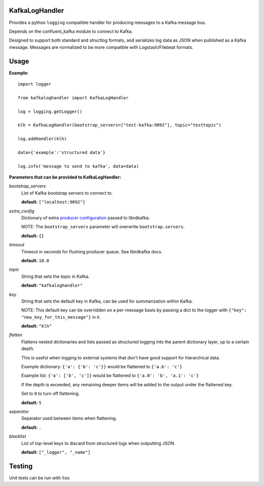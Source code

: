 KafkaLogHandler
===============

Provides a python ``logging`` compatible handler for producing messages to a
Kafka message bus.

Depends on the confluent_kafka module to connect to Kafka.

Designed to support both standard and structlog formats, and serializes log
data as JSON when published as a Kafka message.  Messages are normalized to be
more compatible with Logstash/Filebeat formats.

Usage
=====

**Example:**

::

  import logger

  from kafkaloghandler import KafkaLogHandler

  log = logging.getLogger()

  klh = KafkaLogHandler(bootstrap_servers=["test-kafka:9092"], topic="testtopic")

  log.addHandler(klh)

  data={'example':'structured data'}

  log.info('message to send to kafka', data=data)


**Parameters that can be provided to KafkaLogHandler:**

*bootstrap_servers*
  List of Kafka bootstrap servers to connect to.

  **default:** ``["localhost:9092"]``

*extra_config*
  Dictionary of extra `producer configuration
  <https://github.com/edenhill/librdkafka/blob/master/CONFIGURATION.md>`_
  passed to librdkafka.

  NOTE: The ``bootstrap_servers`` parameter will overwrite
  ``bootstrap.servers``.

  **default:** ``{}``


*timeout*
  Timeout in seconds for flushing producer queue. See librdkafka docs.

  **default:** ``10.0``

*topic*
  String that sets the topic in Kafka.

  **default:** ``"kafkaloghandler"``

*key*
  String that sets the default key in Kafka, can be used for summarization within Kafka.

  NOTE: This default key can be overridden on a per-message basis by passing a
  dict to the logger with ``{"key": "new_key_for_this_message"}`` in it.

  **default:** ``"klh"``

*flatten*
  Flattens nested dictionaries and lists passed as structured logging into the parent
  dictionary layer, up to a certain depth.

  This is useful when logging to external systems that don't have good support
  for hierarchical data.

  Example dictionary: ``{'a': {'b': 'c'}}`` would be flattened to ``{'a.b': 'c'}``

  Example list: ``{'a': ['b', 'c']}`` would be flattened to ``{'a.0': 'b', 'a.1': 'c'}``

  If the depth is exceeded, any remaining deeper items will be added to the
  output under the flattened key.

  Set to ``0`` to turn off flattening.

  **default:** ``5``

*separator*
  Separator used between items when flattening.

  **default:** ``.``

*blacklist*
  List of top-level keys to discard from structured logs when outputting JSON.

  **default:** ``["_logger", "_name"]``


Testing
=======

Unit tests can be run with ``tox``
